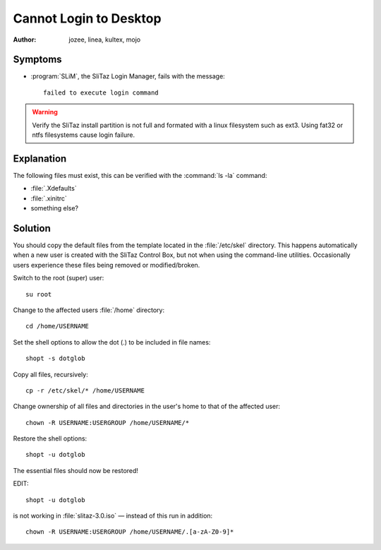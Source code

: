 .. http://doc.slitaz.org/en:guides:faq-login
.. en/guides/faq-login.txt · Last modified: 2012/04/28 05:30 by mojo

.. _faq-login:

Cannot Login to Desktop
=======================

:author: jozee, linea, kultex, mojo


Symptoms
--------

* :program:`SLiM`, the SliTaz Login Manager, fails with the message::

    failed to execute login command

.. warning::
   Verify the SliTaz install partition is not full and formated with a linux filesystem such as ext3.
   Using fat32 or ntfs filesystems cause login failure.


Explanation
-----------

The following files must exist, this can be verified with the :command:`ls -la` command:

* :file:`.Xdefaults`
* :file:`.xinitrc`
* something else?


Solution
--------

You should copy the default files from the template located in the :file:`/etc/skel` directory.
This happens automatically when a new user is created with the SliTaz Control Box, but not when using the command-line utilities.
Occasionally users experience these files being removed or modified/broken.

.. compound::

   Switch to the root (super) user::

     su root

   Change to the affected users :file:`/home` directory::

     cd /home/USERNAME

   Set the shell options to allow the dot (.) to be included in file names::

     shopt -s dotglob

   Copy all files, recursively::

     cp -r /etc/skel/* /home/USERNAME

   Change ownership of all files and directories in the user's home to that of the affected user::

     chown -R USERNAME:USERGROUP /home/USERNAME/*

   Restore the shell options::

     shopt -u dotglob

   The essential files should now be restored!


EDIT::

  shopt -u dotglob

is not working in :file:`slitaz-3.0.iso` — instead of this run in addition::

  chown -R USERNAME:USERGROUP /home/USERNAME/.[a-zA-Z0-9]*
